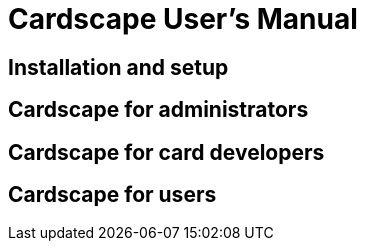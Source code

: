 Cardscape User's Manual
=======================

Installation and setup
----------------------

Cardscape for administrators
----------------------------

Cardscape for card developers
-----------------------------

Cardscape for users
-------------------
